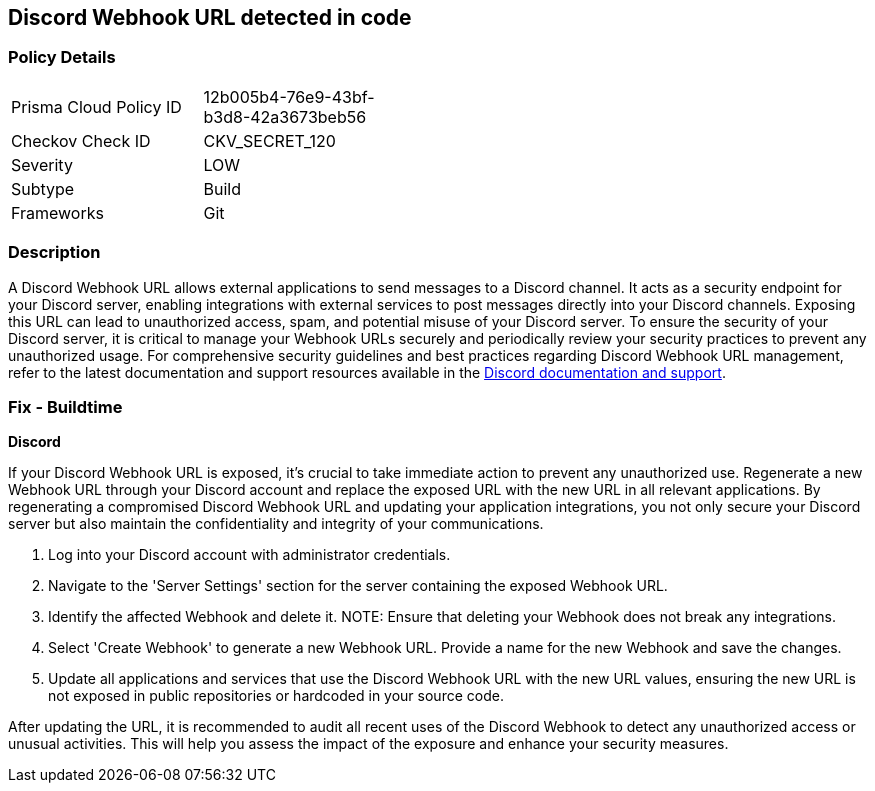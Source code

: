 == Discord Webhook URL detected in code


=== Policy Details

[width=45%]
[cols="1,1"]
|===
|Prisma Cloud Policy ID
|12b005b4-76e9-43bf-b3d8-42a3673beb56

|Checkov Check ID
|CKV_SECRET_120

|Severity
|LOW

|Subtype
|Build

|Frameworks
|Git

|===


=== Description

A Discord Webhook URL allows external applications to send messages to a Discord channel. It acts as a security endpoint for your Discord server, enabling integrations with external services to post messages directly into your Discord channels. Exposing this URL can lead to unauthorized access, spam, and potential misuse of your Discord server. To ensure the security of your Discord server, it is critical to manage your Webhook URLs securely and periodically review your security practices to prevent any unauthorized usage. For comprehensive security guidelines and best practices regarding Discord Webhook URL management, refer to the latest documentation and support resources available in the https://discord.com/developers/docs/resources/webhook[Discord documentation and support].

=== Fix - Buildtime

*Discord*

If your Discord Webhook URL is exposed, it's crucial to take immediate action to prevent any unauthorized use. Regenerate a new Webhook URL through your Discord account and replace the exposed URL with the new URL in all relevant applications. By regenerating a compromised Discord Webhook URL and updating your application integrations, you not only secure your Discord server but also maintain the confidentiality and integrity of your communications.

1. Log into your Discord account with administrator credentials.

2. Navigate to the 'Server Settings' section for the server containing the exposed Webhook URL.

3. Identify the affected Webhook and delete it.
NOTE: Ensure that deleting your Webhook does not break any integrations.

4. Select 'Create Webhook' to generate a new Webhook URL. Provide a name for the new Webhook and save the changes.

5. Update all applications and services that use the Discord Webhook URL with the new URL values, ensuring the new URL is not exposed in public repositories or hardcoded in your source code.

After updating the URL, it is recommended to audit all recent uses of the Discord Webhook to detect any unauthorized access or unusual activities. This will help you assess the impact of the exposure and enhance your security measures.
